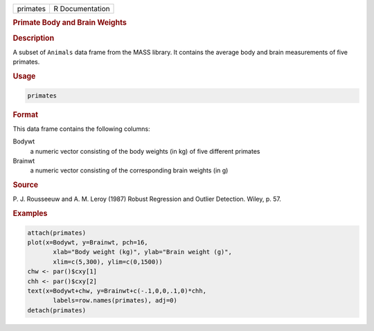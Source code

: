 .. container::

   ======== ===============
   primates R Documentation
   ======== ===============

   .. rubric:: Primate Body and Brain Weights
      :name: primates

   .. rubric:: Description
      :name: description

   A subset of ``Animals`` data frame from the MASS library. It contains
   the average body and brain measurements of five primates.

   .. rubric:: Usage
      :name: usage

   .. code:: R

      primates

   .. rubric:: Format
      :name: format

   This data frame contains the following columns:

   Bodywt
      a numeric vector consisting of the body weights (in kg) of five
      different primates

   Brainwt
      a numeric vector consisting of the corresponding brain weights (in
      g)

   .. rubric:: Source
      :name: source

   P. J. Rousseeuw and A. M. Leroy (1987) Robust Regression and Outlier
   Detection. Wiley, p. 57.

   .. rubric:: Examples
      :name: examples

   .. code:: R

      attach(primates)
      plot(x=Bodywt, y=Brainwt, pch=16,
             xlab="Body weight (kg)", ylab="Brain weight (g)",
             xlim=c(5,300), ylim=c(0,1500))
      chw <- par()$cxy[1]
      chh <- par()$cxy[2]
      text(x=Bodywt+chw, y=Brainwt+c(-.1,0,0,.1,0)*chh,
             labels=row.names(primates), adj=0)
      detach(primates)
